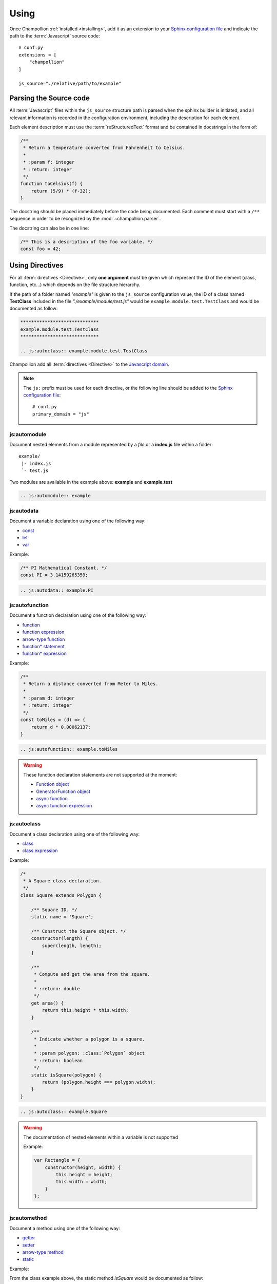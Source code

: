 .. _using:

*****
Using
*****

Once Champollion :ref:`installed <installing>`, add it as an extension to
your `Sphinx configuration file <http://sphinx-doc.org/config.html>`_ and
indicate the path to the :term:`Javascript` source code::

    # conf.py
    extensions = [
        "champollion"
    ]

    js_source="./relative/path/to/example"


Parsing the Source code
=======================

All :term:`Javascript` files within the ``js_source`` structure path is parsed
when the sphinx builder is initiated, and all relevant information is recorded
in the configuration environment, including the description for each element.

Each element description must use the :term:`reStructuredText` format and be
contained in docstrings in the form of:

.. code-block:: js

    /**
     * Return a temperature converted from Fahrenheit to Celsius.
     *
     * :param f: integer
     * :return: integer
     */
    function toCelsius(f) {
        return (5/9) * (f-32);
    }

The docstring should be placed immediately before the code being documented.
Each comment must start with a ``/**`` sequence in order to be recognized by the
:mod:`~champollion.parser`.

The docstring can also be in one line:

.. code-block:: js

    /** This is a description of the foo variable. */
    const foo = 42;

Using Directives
================

For all :term:`directives <Directive>`, only **one argument** must be given
which represent the ID of the element (class, function, etc...) which depends
on the file structure hierarchy.

If the path of a folder named *"example"* is given to the ``js_source``
configuration value, the ID of a class named **TestClass** included in the
file *"./example/module/test.js"* would be ``example.module.test.TestClass``
and would be documented as follow:

.. sourcecode:: rest

    *****************************
    example.module.test.TestClass
    *****************************

    .. js:autoclass:: example.module.test.TestClass

Champollion add all :term:`directives <Directive>` to the
`Javascript domain <http://www.sphinx-doc.org/en/stable/domains.html#the-javascript-domain>`_.

.. note::

    The ``js:`` prefix must be used for each directive, or the following line
    should be added to the `Sphinx configuration file
    <http://sphinx-doc.org/config.html>`_::

        # conf.py
        primary_domain = "js"

js:automodule
-------------

Document nested elements from a module represented by a *file* or a
**index.js** file within a folder::

    example/
     |- index.js
     `- test.js

Two modules are available in the example above: **example** and **example.test**

.. sourcecode:: rest

    .. js:automodule:: example


js:autodata
-----------

Document a variable declaration using one of the following way:

* `const <https://developer.mozilla.org/en-US/docs/Web/JavaScript/Reference/Statements/const>`_
* `let <https://developer.mozilla.org/en-US/docs/Web/JavaScript/Reference/Statements/let>`_
* `var <https://developer.mozilla.org/en-US/docs/Web/JavaScript/Reference/Statements/var>`_

Example:

.. code-block:: js

    /** PI Mathematical Constant. */
    const PI = 3.14159265359;

.. sourcecode:: rest

    .. js:autodata:: example.PI

js:autofunction
---------------

Document a function declaration using one of the following way:

* `function <https://developer.mozilla.org/en-US/docs/Web/JavaScript/Reference/Statements/function>`_
* `function expression <https://developer.mozilla.org/en-US/docs/Web/JavaScript/Reference/Operators/function>`_
* `arrow-type function <https://developer.mozilla.org/en-US/docs/Web/JavaScript/Reference/Functions/Arrow_functions>`_
* `function* statement <https://developer.mozilla.org/en-US/docs/Web/JavaScript/Reference/Statements/function*>`_
* `function* expression <https://developer.mozilla.org/en-US/docs/Web/JavaScript/Reference/Operators/function*>`_

Example:

.. code-block:: js

    /**
     * Return a distance converted from Meter to Miles.
     *
     * :param d: integer
     * :return: integer
     */
    const toMiles = (d) => {
        return d * 0.00062137;
    }

.. sourcecode:: rest

    .. js:autofunction:: example.toMiles

.. warning::

    These function declaration statements are not supported at the moment:

    * `Function object <https://developer.mozilla.org/en-US/docs/Web/JavaScript/Reference/Global_Objects/Function>`_
    * `GeneratorFunction object <https://developer.mozilla.org/en-US/docs/Web/JavaScript/Reference/Global_Objects/GeneratorFunction>`_
    * `async function <https://developer.mozilla.org/en-US/docs/Web/JavaScript/Reference/Statements/async_function>`_
    * `async function expression <https://developer.mozilla.org/en-US/docs/Web/JavaScript/Reference/Operators/async_function>`_

js:autoclass
------------

Document a class declaration using one of the following way:

* `class <https://developer.mozilla.org/en-US/docs/Web/JavaScript/Reference/Statements/class>`_
* `class expression <https://developer.mozilla.org/en-US/docs/Web/JavaScript/Reference/Operators/class>`_

Example:

.. code-block:: js

    /*
     * A Square class declaration.
     */
    class Square extends Polygon {

        /** Square ID. */
        static name = 'Square';

        /** Construct the Square object. */
        constructor(length) {
            super(length, length);
        }

        /**
         * Compute and get the area from the square.
         *
         * :return: double
         */
        get area() {
            return this.height * this.width;
        }

        /**
         * Indicate whether a polygon is a square.
         *
         * :param polygon: :class:`Polygon` object
         * :return: boolean
         */
        static isSquare(polygon) {
            return (polygon.height === polygon.width);
        }
    }

.. sourcecode:: rest

    .. js:autoclass:: example.Square

.. warning::

    The documentation of nested elements within a variable is not supported

    Example:

    .. code-block:: js

        var Rectangle = {
            constructor(height, width) {
                this.height = height;
                this.width = width;
            }
        };

js:automethod
-------------

Document a method using one of the following way:

* `getter <https://developer.mozilla.org/en-US/docs/Web/JavaScript/Reference/Functions/get>`_
* `setter <https://developer.mozilla.org/en-US/docs/Web/JavaScript/Reference/Functions/set>`_
* `arrow-type method <https://developer.mozilla.org/en-US/docs/Web/JavaScript/Reference/Functions/Arrow_functions>`_
* `static <https://developer.mozilla.org/en-US/docs/Web/JavaScript/Reference/Classes/static>`_

Example:

From the class example above, the static method `isSquare` would be documented
as follow:

.. sourcecode:: rest

    .. js:automethod:: example.Square.isSquare

.. warning::

    These method declaration statements are not supported at the moment:

    * `method generator <https://developer.mozilla.org/en-US/docs/Web/JavaScript/Reference/Statements/function*>`_
    * `async method <https://developer.mozilla.org/en-US/docs/Web/JavaScript/Reference/Statements/async_function>`_


js:autoattribute
----------------

Document a class attribute using one of the following way:

* `static <https://developer.mozilla.org/en-US/docs/Web/JavaScript/Reference/Classes/static>`_

Example:

From the class example above, the static attribute `name` would be
documented as follow:

.. sourcecode:: rest

    .. js:autoattribute:: example.Square.name

